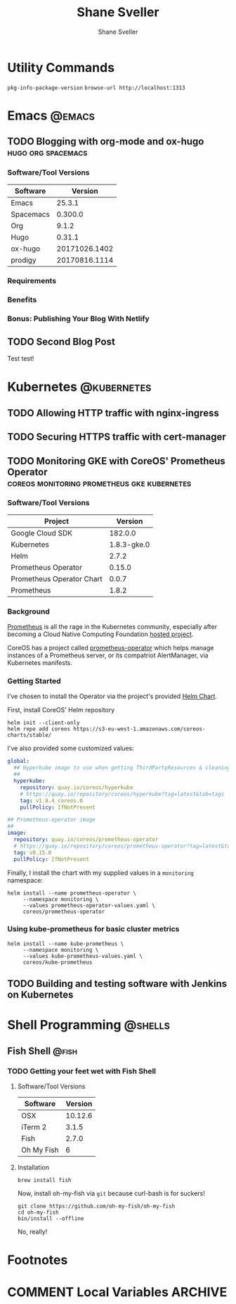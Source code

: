 #+TITLE: Shane Sveller
#+AUTHOR: Shane Sveller
#+HUGO_BASE_DIR: .
#+HUGO_SECTION: blog
#+HUGO_AUTO_SET_LASTMOD: t

* Utility Commands

~pkg-info-package-version~
~browse-url http://localhost:1313~

* Emacs                                                              :@emacs:
** TODO Blogging with org-mode and ox-hugo               :hugo:org:spacemacs:
   :PROPERTIES:
   :EXPORT_AUTHOR: Shane Sveller
   :EXPORT_DATE: 2017-12-12
   :EXPORT_FILE_NAME: blogging-with-org-mode-and-ox-hugo
   :EXPORT_HUGO_WEIGHT: auto
   :END:

*** Software/Tool Versions

| Software  |       Version |
|-----------+---------------|
| Emacs     |        25.3.1 |
| Spacemacs |       0.300.0 |
| Org       |         9.1.2 |
| Hugo      |        0.31.1 |
| ox-hugo   | 20171026.1402 |
| prodigy   | 20170816.1114 |

*** Requirements

*** Benefits

*** Bonus: Publishing Your Blog With Netlify

** TODO Second Blog Post
   :PROPERTIES:
   :EXPORT_AUTHOR: Shane Sveller
   :EXPORT_DATE: 2017-12-13
   :EXPORT_FILE_NAME: second-blog-post
   :EXPORT_HUGO_WEIGHT: auto
   :END:

Test test!
* Kubernetes                                                    :@kubernetes:
** TODO Allowing HTTP traffic with nginx-ingress
** TODO Securing HTTPS traffic with cert-manager
** TODO Monitoring GKE with CoreOS' Prometheus Operator :coreos:monitoring:prometheus:gke:kubernetes:
   :PROPERTIES:
   :EXPORT_AUTHOR: Shane Sveller
   :EXPORT_FILE_NAME: monitoring-gke-with-coreos-prometheus-operator
   :EXPORT_HUGO_WEIGHT: auto
   :END:

*** Software/Tool Versions

| Project                   |     Version |
|---------------------------+-------------|
| Google Cloud SDK          |     182.0.0 |
| Kubernetes                | 1.8.3-gke.0 |
| Helm                      |       2.7.2 |
| Prometheus Operator       |      0.15.0 |
| Prometheus Operator Chart |       0.0.7 |
| Prometheus                |       1.8.2 |

*** Background

[[https://prometheus.io/][Prometheus]] is all the rage in the Kubernetes community, especially after
becoming a Cloud Native Computing Foundation [[https://www.cncf.io/projects/][hosted project]].

CoreOS has a project called [[https://github.com/coreos/prometheus-operator][prometheus-operator]] which helps manage instances
of a Prometheus server, or its compatriot AlertManager, via Kubernetes manifests.

*** Getting Started

I've chosen to install the Operator via the project's provided [[https://github.com/coreos/prometheus-operator/tree/v0.15.0/helm/prometheus-operator][Helm Chart]].

First, install CoreOS' Helm repository

#+BEGIN_SRC shell-script
  helm init --client-only
  helm repo add coreos https://s3-eu-west-1.amazonaws.com/coreos-charts/stable/
#+END_SRC

I've also provided some customized values:

#+BEGIN_SRC yaml
  global:
    ## Hyperkube image to use when getting ThirdPartyResources & cleaning up
    ##
    hyperkube:
      repository: quay.io/coreos/hyperkube
      # https://quay.io/repository/coreos/hyperkube?tag=latest&tab=tags
      tag: v1.8.4_coreos.0
      pullPolicy: IfNotPresent

  ## Prometheus-operator image
  ##
  image:
    repository: quay.io/coreos/prometheus-operator
    # https://quay.io/repository/coreos/prometheus-operator?tag=latest&tab=tags
    tag: v0.15.0
    pullPolicy: IfNotPresent
#+END_SRC

Finally, I install the chart with my supplied values in a ~monitoring~ namespace:

#+BEGIN_SRC shell-script
  helm install --name prometheus-operator \
       --namespace monitoring \
       --values prometheus-operator-values.yaml \
       coreos/prometheus-operator
#+END_SRC

*** Using kube-prometheus for basic cluster metrics

#+BEGIN_SRC shell-script
  helm install --name kube-prometheus \
       --namespace monitoring \
       --values kube-prometheus-values.yaml \
       coreos/kube-prometheus
#+END_SRC

** TODO Building and testing software with Jenkins on Kubernetes
* Shell Programming                                                 :@shells:
** Fish Shell                                                         :@fish:
*** TODO Getting your feet wet with Fish Shell
   :PROPERTIES:
   :EXPORT_AUTHOR: Shane Sveller
   :EXPORT_FILE_NAME: getting-your-feet-wet-with-fish-shell
   :EXPORT_HUGO_WEIGHT: auto
   :END:

**** Software/Tool Versions

| Software   | Version |
|------------+---------|
| OSX        | 10.12.6 |
| iTerm 2    |   3.1.5 |
| Fish       |   2.7.0 |
| Oh My Fish |       6 |

**** Installation

#+BEGIN_SRC shell-script
  brew install fish
#+END_SRC

Now, install oh-my-fish via ~git~ because curl-bash is for suckers!

#+BEGIN_SRC shell-script
  git clone https://github.com/oh-my-fish/oh-my-fish
  cd oh-my-fish
  bin/install --offline
#+END_SRC

No, really!

* Footnotes
* COMMENT Local Variables                                                   :ARCHIVE:
# Local Variables:
# eval: (add-hook 'after-save-hook #'org-hugo-export-subtree-to-md-after-save :append :local)
# End:
